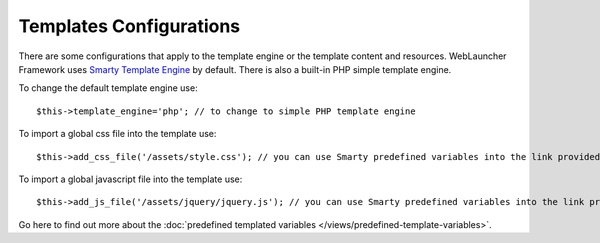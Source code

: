 Templates Configurations
========================

There are some configurations that apply to the template engine or the template content and resources. WebLauncher Framework uses `Smarty Template Engine <http://www.smarty.net/>`_ by default. 
There is also a built-in PHP simple template engine.

To change the default template engine use::
	
	$this->template_engine='php'; // to change to simple PHP template engine

To import a global css file into the template use::

	$this->add_css_file('/assets/style.css'); // you can use Smarty predefined variables into the link provided {$root_styles} points to /assets/styles

To import a global javascript file into the template use::
	
	$this->add_js_file('/assets/jquery/jquery.js'); // you can use Smarty predefined variables into the link provided {$root_scripts} points to /assets/scripts
	
Go here to find out more about the :doc:`predefined templated variables </views/predefined-template-variables>`.	
